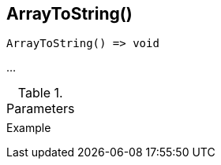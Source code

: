 [[func-arraytostring]]
== ArrayToString()

// TODO: add description

[source,c]
----
ArrayToString() => void
----

…

.Parameters
[cols="1,3" grid="none", frame="none"]
|===
||
|===

.Return

.Example
[.source]
....
....

